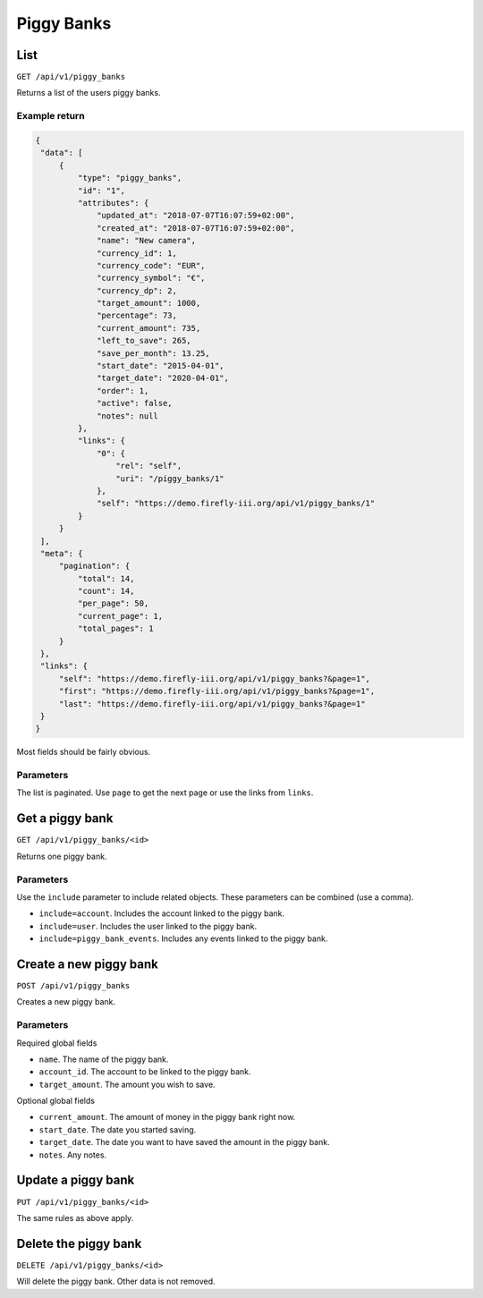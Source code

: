 .. _api_piggy_banks:

===========
Piggy Banks
===========

List
----

``GET /api/v1/piggy_banks``

Returns a list of the users piggy banks. 

Example return
~~~~~~~~~~~~~~

.. code-block:: json
   
   {
    "data": [
        {
            "type": "piggy_banks",
            "id": "1",
            "attributes": {
                "updated_at": "2018-07-07T16:07:59+02:00",
                "created_at": "2018-07-07T16:07:59+02:00",
                "name": "New camera",
                "currency_id": 1,
                "currency_code": "EUR",
                "currency_symbol": "€",
                "currency_dp": 2,
                "target_amount": 1000,
                "percentage": 73,
                "current_amount": 735,
                "left_to_save": 265,
                "save_per_month": 13.25,
                "start_date": "2015-04-01",
                "target_date": "2020-04-01",
                "order": 1,
                "active": false,
                "notes": null
            },
            "links": {
                "0": {
                    "rel": "self",
                    "uri": "/piggy_banks/1"
                },
                "self": "https://demo.firefly-iii.org/api/v1/piggy_banks/1"
            }
        }
    ],
    "meta": {
        "pagination": {
            "total": 14,
            "count": 14,
            "per_page": 50,
            "current_page": 1,
            "total_pages": 1
        }
    },
    "links": {
        "self": "https://demo.firefly-iii.org/api/v1/piggy_banks?&page=1",
        "first": "https://demo.firefly-iii.org/api/v1/piggy_banks?&page=1",
        "last": "https://demo.firefly-iii.org/api/v1/piggy_banks?&page=1"
    }
   }

Most fields should be fairly obvious.

Parameters
~~~~~~~~~~

The list is paginated. Use ``page`` to get the next page or use the links from ``links``. 

Get a piggy bank
----------------

``GET /api/v1/piggy_banks/<id>``

Returns one piggy bank.

Parameters
~~~~~~~~~~

Use the ``include`` parameter to include related objects. These parameters can be combined (use a comma).

* ``include=account``. Includes the account linked to the piggy bank.
* ``include=user``. Includes the user linked to the piggy bank.
* ``include=piggy_bank_events``. Includes any events linked to the piggy bank.

Create a new piggy bank
-----------------------

``POST /api/v1/piggy_banks``

Creates a new piggy bank. 

Parameters
~~~~~~~~~~

Required global fields

* ``name``. The name of the piggy bank.
* ``account_id``. The account to be linked to the piggy bank.
* ``target_amount``. The amount you wish to save.

Optional global fields

* ``current_amount``. The amount of money in the piggy bank right now.
* ``start_date``. The date you started saving.
* ``target_date``. The date you want to have saved the amount in the piggy bank.
* ``notes``. Any notes.

Update a piggy bank
-------------------

``PUT /api/v1/piggy_banks/<id>``

The same rules as above apply.

Delete the piggy bank
---------------------

``DELETE /api/v1/piggy_banks/<id>``

Will delete the piggy bank. Other data is not removed.
